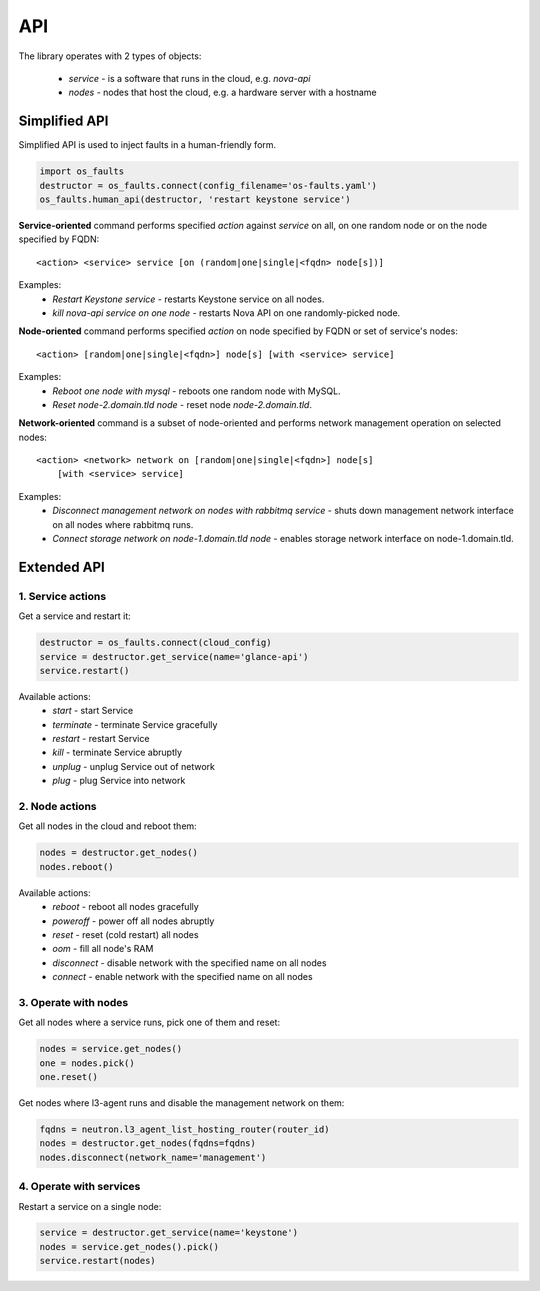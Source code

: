 ===
API
===

The library operates with 2 types of objects:

    * `service` - is a software that runs in the cloud, e.g. `nova-api`
    * `nodes` - nodes that host the cloud, e.g. a hardware server with a hostname


Simplified API
--------------

Simplified API is used to inject faults in a human-friendly form.

.. code-block:: python

    import os_faults
    destructor = os_faults.connect(config_filename='os-faults.yaml')
    os_faults.human_api(destructor, 'restart keystone service')


**Service-oriented** command performs specified `action` against `service` on
all, on one random node or on the node specified by FQDN::

    <action> <service> service [on (random|one|single|<fqdn> node[s])]

Examples:
    * `Restart Keystone service` - restarts Keystone service on all nodes.
    * `kill nova-api service on one node` - restarts Nova API on one
      randomly-picked node.

**Node-oriented** command performs specified `action` on node specified by FQDN
or set of service's nodes::

    <action> [random|one|single|<fqdn>] node[s] [with <service> service]

Examples:
    * `Reboot one node with mysql` - reboots one random node with MySQL.
    * `Reset node-2.domain.tld node` - reset node `node-2.domain.tld`.

**Network-oriented** command is a subset of node-oriented and performs network
management operation on selected nodes::

    <action> <network> network on [random|one|single|<fqdn>] node[s]
        [with <service> service]

Examples:
    * `Disconnect management network on nodes with rabbitmq service` - shuts
      down management network interface on all nodes where rabbitmq runs.
    * `Connect storage network on node-1.domain.tld node` - enables storage
      network interface on node-1.domain.tld.


Extended API
------------

1. Service actions
~~~~~~~~~~~~~~~~~~

Get a service and restart it:

.. code-block:: python

    destructor = os_faults.connect(cloud_config)
    service = destructor.get_service(name='glance-api')
    service.restart()

Available actions:
 * `start` - start Service
 * `terminate` - terminate Service gracefully
 * `restart` - restart Service
 * `kill` - terminate Service abruptly
 * `unplug` - unplug Service out of network
 * `plug` - plug Service into network

2. Node actions
~~~~~~~~~~~~~~~

Get all nodes in the cloud and reboot them:

.. code-block:: python

    nodes = destructor.get_nodes()
    nodes.reboot()

Available actions:
 * `reboot` - reboot all nodes gracefully
 * `poweroff` - power off all nodes abruptly
 * `reset` - reset (cold restart) all nodes
 * `oom` - fill all node's RAM
 * `disconnect` - disable network with the specified name on all nodes
 * `connect` - enable network with the specified name on all nodes

3. Operate with nodes
~~~~~~~~~~~~~~~~~~~~~

Get all nodes where a service runs, pick one of them and reset:

.. code-block:: python

    nodes = service.get_nodes()
    one = nodes.pick()
    one.reset()

Get nodes where l3-agent runs and disable the management network on them:

.. code-block:: python

    fqdns = neutron.l3_agent_list_hosting_router(router_id)
    nodes = destructor.get_nodes(fqdns=fqdns)
    nodes.disconnect(network_name='management')

4. Operate with services
~~~~~~~~~~~~~~~~~~~~~~~~

Restart a service on a single node:

.. code-block:: python

    service = destructor.get_service(name='keystone')
    nodes = service.get_nodes().pick()
    service.restart(nodes)
